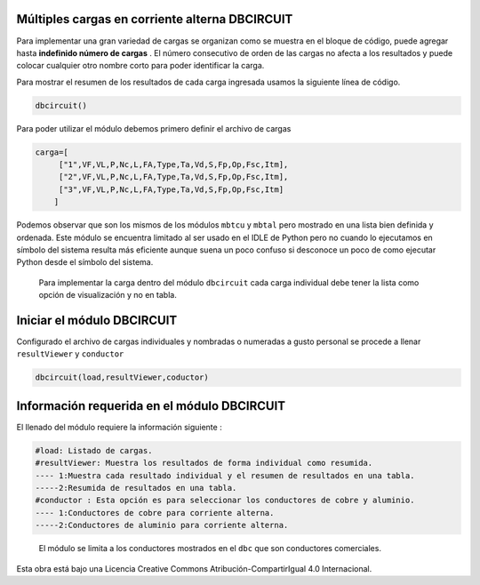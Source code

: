 | |image1|
| |image2|
| |image3|
| |image4|
| |image5|\ |image6|

Múltiples cargas en corriente alterna DBCIRCUIT
===============================================

Para implementar una gran variedad de cargas se organizan como se
muestra en el bloque de código, puede agregar hasta **indefinido número
de cargas** . El número consecutivo de orden de las cargas no afecta a
los resultados y puede colocar cualquier otro nombre corto para poder
identificar la carga.

Para mostrar el resumen de los resultados de cada carga ingresada usamos
la siguiente línea de código.

.. code:: python

   dbcircuit()

Para poder utilizar el módulo debemos primero definir el archivo de
cargas

.. code:: python

   carga=[
        ["1",VF,VL,P,Nc,L,FA,Type,Ta,Vd,S,Fp,Op,Fsc,Itm],
        ["2",VF,VL,P,Nc,L,FA,Type,Ta,Vd,S,Fp,Op,Fsc,Itm],
        ["3",VF,VL,P,Nc,L,FA,Type,Ta,Vd,S,Fp,Op,Fsc,Itm]
       ]

Podemos observar que son los mismos de los módulos ``mbtcu`` y ``mbtal``
pero mostrado en una lista bien definida y ordenada. Este módulo se
encuentra limitado al ser usado en el IDLE de Python pero no cuando lo
ejecutamos en símbolo del sistema resulta más eficiente aunque suena un
poco confuso si desconoce un poco de como ejecutar Python desde el
símbolo del sistema.

   Para implementar la carga dentro del módulo ``dbcircuit`` cada carga
   individual debe tener la lista como opción de visualización y no en
   tabla.

Iniciar el módulo DBCIRCUIT
===========================

Configurado el archivo de cargas individuales y nombradas o numeradas a
gusto personal se procede a llenar ``resultViewer`` y ``conductor``

.. code:: python

   dbcircuit(load,resultViewer,coductor)

Información requerida en el módulo DBCIRCUIT
============================================

El llenado del módulo requiere la información siguiente :

.. code:: tex

   #load: Listado de cargas.
   #resultViewer: Muestra los resultados de forma individual como resumida.
   ---- 1:Muestra cada resultado individual y el resumen de resultados en una tabla.
   -----2:Resumida de resultados en una tabla.
   #conductor : Esta opción es para seleccionar los conductores de cobre y aluminio.
   ---- 1:Conductores de cobre para corriente alterna.
   -----2:Conductores de aluminio para corriente alterna.

..

   El módulo se limita a los conductores mostrados en el ``dbc`` que son
   conductores comerciales.

Esta obra está bajo una Licencia Creative Commons
Atribución-CompartirIgual 4.0 Internacional.

.. |image1| image:: https://badge.fury.io/py/ElectricalWireSizes.svg
   :target: https://badge.fury.io/py/ElectricalWireSizes
.. |image2| image:: https://static.pepy.tech/personalized-badge/electricalwiresizes?period=total&units=none&left_color=grey&right_color=blue&left_text=Downloads
   :target: https://pepy.tech/project/electricalwiresizes
.. |image3| image:: https://pepy.tech/badge/electricalwiresizes/month
   :target: https://pepy.tech/project/electricalwiresizes
.. |image4| image:: https://img.shields.io/badge/python-3 | 3.5 | 3.6 | 3.7 | 3.8 | 3.9-blue
   :target: https://pypi.org/project/ElectricalWireSizes/
.. |image5| image:: https://api.codeclimate.com/v1/badges/27c48038801ee954796d/maintainability
   :target: https://codeclimate.com/github/jacometoss/PyEWS/maintainability
.. |image6| image:: https://app.codacy.com/project/badge/Grade/8d8575adf7e149999e6bc84c657fc94e
   :target: https://www.codacy.com/gh/jacometoss/PyEWS/dashboard?utm_source=github.com&amp;utm_medium=referral&amp;utm_content=jacometoss/PyEWS&amp;utm_campaign=Badge_Grade
